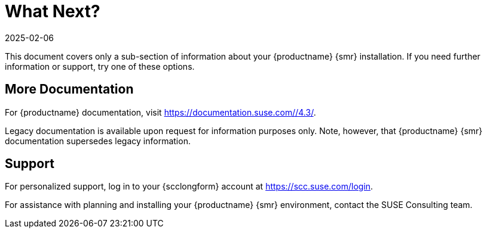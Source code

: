 [[retail-next]]
= What Next?
:description: Contact the Consulting team for assistance with planning and installing your Retail Server systems.
:revdate: 2025-02-06
:page-revdate: {revdate}

This document covers only a sub-section of information about your {productname} {smr} installation.
If you need further information or support, try one of these options.



[[retail.sect.next.docs]]
== More Documentation


For {productname} documentation, visit https://documentation.suse.com//4.3/.

Legacy documentation is available upon request for information purposes only.
Note, however, that {productname} {smr} documentation supersedes legacy information.



[[retail.sect.next.support]]
== Support

For personalized support, log in to your {scclongform} account at https://scc.suse.com/login.

For assistance with planning and installing your {productname} {smr} environment, contact the SUSE Consulting team.